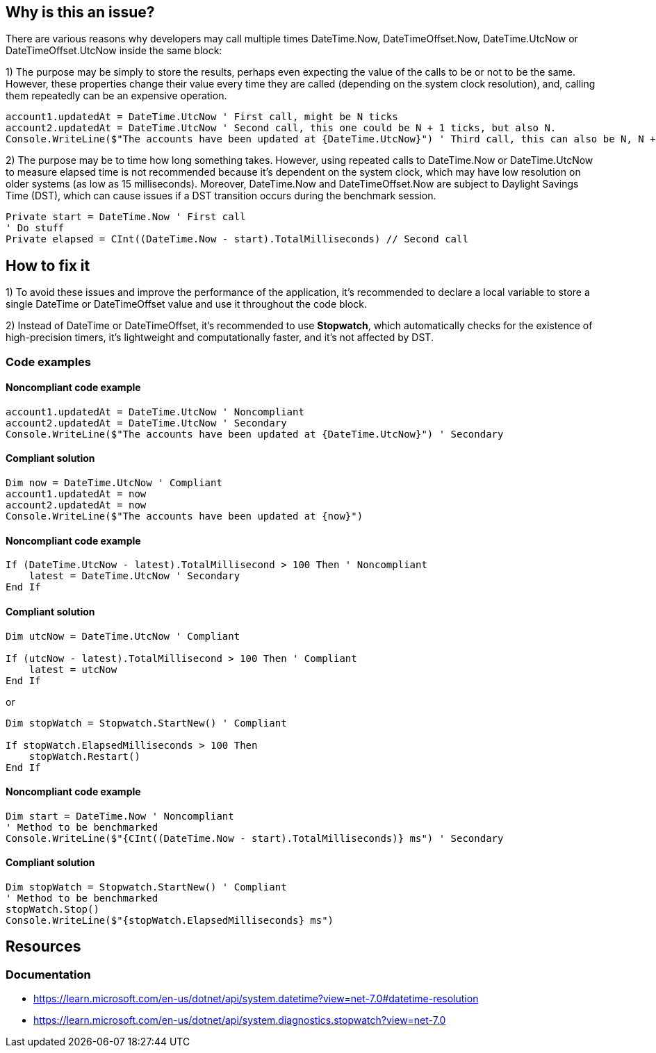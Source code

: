 == Why is this an issue?

There are various reasons why developers may call multiple times DateTime.Now, DateTimeOffset.Now, 
DateTime.UtcNow or DateTimeOffset.UtcNow inside the same block:

1) The purpose may be simply to store the results, perhaps even expecting the value of the calls to be or not to be the same. 
However, these properties change their value every time they are called (depending on the system clock resolution), and, calling them repeatedly can be an expensive operation. 

[source,vbnet]
----
account1.updatedAt = DateTime.UtcNow ' First call, might be N ticks
account2.updatedAt = DateTime.UtcNow ' Second call, this one could be N + 1 ticks, but also N.
Console.WriteLine($"The accounts have been updated at {DateTime.UtcNow}") ' Third call, this can also be N, N + 1 or N + 2 ticks
----

2) The purpose may be to time how long something takes.
However, using repeated calls to DateTime.Now or DateTime.UtcNow to measure elapsed time is not recommended because it's dependent on the system clock, which may have low resolution on older systems (as low as 15 milliseconds). Moreover, DateTime.Now and DateTimeOffset.Now are subject to Daylight Savings Time (DST), which can cause issues if a DST transition occurs during the benchmark session.

[source,vbnet]
----
Private start = DateTime.Now ' First call
' Do stuff
Private elapsed = CInt((DateTime.Now - start).TotalMilliseconds) // Second call
----

== How to fix it

1) To avoid these issues and improve the performance of the application, it's recommended to declare a local variable to store a single DateTime or DateTimeOffset value and use it throughout the code block.

2) Instead of DateTime or DateTimeOffset, it's recommended to use *Stopwatch*, which automatically checks for the existence of high-precision timers, it’s lightweight and computationally faster, and it’s not affected by DST.

=== Code examples

==== Noncompliant code example

[source,vbnet,diff-id=1,diff-type=noncompliant]
----
account1.updatedAt = DateTime.UtcNow ' Noncompliant
account2.updatedAt = DateTime.UtcNow ' Secondary
Console.WriteLine($"The accounts have been updated at {DateTime.UtcNow}") ' Secondary
----

==== Compliant solution

[source,vbnet,diff-id=1,diff-type=compliant]
----
Dim now = DateTime.UtcNow ' Compliant
account1.updatedAt = now
account2.updatedAt = now
Console.WriteLine($"The accounts have been updated at {now}")
----

==== Noncompliant code example

[source,vbnet,diff-id=1,diff-type=noncompliant]
----
If (DateTime.UtcNow - latest).TotalMillisecond > 100 Then ' Noncompliant
    latest = DateTime.UtcNow ' Secondary
End If
----

==== Compliant solution

[source,vbnet,diff-id=1,diff-type=compliant]
----
Dim utcNow = DateTime.UtcNow ' Compliant

If (utcNow - latest).TotalMillisecond > 100 Then ' Compliant
    latest = utcNow
End If
----

or

[source,vbnet,diff-id=1,diff-type=compliant]
----
Dim stopWatch = Stopwatch.StartNew() ' Compliant

If stopWatch.ElapsedMilliseconds > 100 Then
    stopWatch.Restart()
End If
----

==== Noncompliant code example

[source,vbnet,diff-id=1,diff-type=noncompliant]
----
Dim start = DateTime.Now ' Noncompliant
' Method to be benchmarked
Console.WriteLine($"{CInt((DateTime.Now - start).TotalMilliseconds)} ms") ' Secondary
----

==== Compliant solution

[source,vbnet,diff-id=1,diff-type=compliant]
----
Dim stopWatch = Stopwatch.StartNew() ' Compliant
' Method to be benchmarked
stopWatch.Stop()
Console.WriteLine($"{stopWatch.ElapsedMilliseconds} ms")
----

== Resources

=== Documentation

* https://learn.microsoft.com/en-us/dotnet/api/system.datetime?view=net-7.0#datetime-resolution
* https://learn.microsoft.com/en-us/dotnet/api/system.diagnostics.stopwatch?view=net-7.0